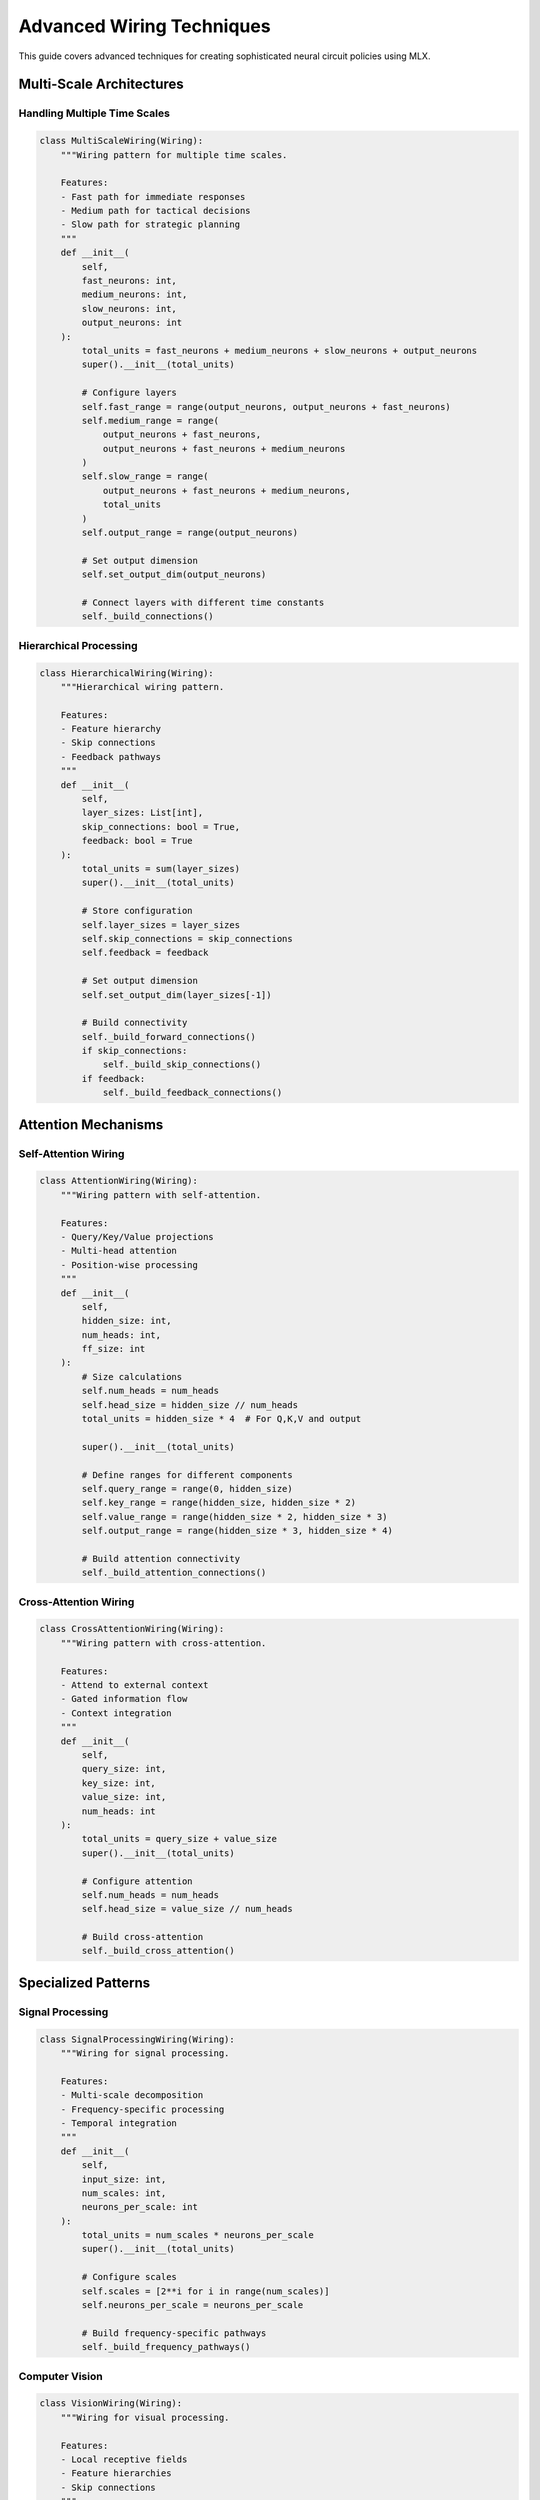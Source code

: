Advanced Wiring Techniques
=======================

This guide covers advanced techniques for creating sophisticated neural circuit policies using MLX.

Multi-Scale Architectures
----------------------

Handling Multiple Time Scales
~~~~~~~~~~~~~~~~~~~~~~~~~

.. code-block:: python

    class MultiScaleWiring(Wiring):
        """Wiring pattern for multiple time scales.
        
        Features:
        - Fast path for immediate responses
        - Medium path for tactical decisions
        - Slow path for strategic planning
        """
        def __init__(
            self,
            fast_neurons: int,
            medium_neurons: int,
            slow_neurons: int,
            output_neurons: int
        ):
            total_units = fast_neurons + medium_neurons + slow_neurons + output_neurons
            super().__init__(total_units)
            
            # Configure layers
            self.fast_range = range(output_neurons, output_neurons + fast_neurons)
            self.medium_range = range(
                output_neurons + fast_neurons,
                output_neurons + fast_neurons + medium_neurons
            )
            self.slow_range = range(
                output_neurons + fast_neurons + medium_neurons,
                total_units
            )
            self.output_range = range(output_neurons)
            
            # Set output dimension
            self.set_output_dim(output_neurons)
            
            # Connect layers with different time constants
            self._build_connections()

Hierarchical Processing
~~~~~~~~~~~~~~~~~~~

.. code-block:: python

    class HierarchicalWiring(Wiring):
        """Hierarchical wiring pattern.
        
        Features:
        - Feature hierarchy
        - Skip connections
        - Feedback pathways
        """
        def __init__(
            self,
            layer_sizes: List[int],
            skip_connections: bool = True,
            feedback: bool = True
        ):
            total_units = sum(layer_sizes)
            super().__init__(total_units)
            
            # Store configuration
            self.layer_sizes = layer_sizes
            self.skip_connections = skip_connections
            self.feedback = feedback
            
            # Set output dimension
            self.set_output_dim(layer_sizes[-1])
            
            # Build connectivity
            self._build_forward_connections()
            if skip_connections:
                self._build_skip_connections()
            if feedback:
                self._build_feedback_connections()

Attention Mechanisms
-----------------

Self-Attention Wiring
~~~~~~~~~~~~~~~~~~

.. code-block:: python

    class AttentionWiring(Wiring):
        """Wiring pattern with self-attention.
        
        Features:
        - Query/Key/Value projections
        - Multi-head attention
        - Position-wise processing
        """
        def __init__(
            self,
            hidden_size: int,
            num_heads: int,
            ff_size: int
        ):
            # Size calculations
            self.num_heads = num_heads
            self.head_size = hidden_size // num_heads
            total_units = hidden_size * 4  # For Q,K,V and output
            
            super().__init__(total_units)
            
            # Define ranges for different components
            self.query_range = range(0, hidden_size)
            self.key_range = range(hidden_size, hidden_size * 2)
            self.value_range = range(hidden_size * 2, hidden_size * 3)
            self.output_range = range(hidden_size * 3, hidden_size * 4)
            
            # Build attention connectivity
            self._build_attention_connections()

Cross-Attention Wiring
~~~~~~~~~~~~~~~~~~~

.. code-block:: python

    class CrossAttentionWiring(Wiring):
        """Wiring pattern with cross-attention.
        
        Features:
        - Attend to external context
        - Gated information flow
        - Context integration
        """
        def __init__(
            self,
            query_size: int,
            key_size: int,
            value_size: int,
            num_heads: int
        ):
            total_units = query_size + value_size
            super().__init__(total_units)
            
            # Configure attention
            self.num_heads = num_heads
            self.head_size = value_size // num_heads
            
            # Build cross-attention
            self._build_cross_attention()

Specialized Patterns
-----------------

Signal Processing
~~~~~~~~~~~~~~

.. code-block:: python

    class SignalProcessingWiring(Wiring):
        """Wiring for signal processing.
        
        Features:
        - Multi-scale decomposition
        - Frequency-specific processing
        - Temporal integration
        """
        def __init__(
            self,
            input_size: int,
            num_scales: int,
            neurons_per_scale: int
        ):
            total_units = num_scales * neurons_per_scale
            super().__init__(total_units)
            
            # Configure scales
            self.scales = [2**i for i in range(num_scales)]
            self.neurons_per_scale = neurons_per_scale
            
            # Build frequency-specific pathways
            self._build_frequency_pathways()

Computer Vision
~~~~~~~~~~~~

.. code-block:: python

    class VisionWiring(Wiring):
        """Wiring for visual processing.
        
        Features:
        - Local receptive fields
        - Feature hierarchies
        - Skip connections
        """
        def __init__(
            self,
            input_height: int,
            input_width: int,
            channels: List[int],
            kernel_size: int = 3
        ):
            # Calculate total units needed
            total_units = sum(
                h * w * c
                for h, w, c in self._get_feature_maps(
                    input_height,
                    input_width,
                    channels
                )
            )
            
            super().__init__(total_units)
            
            # Build convolutional connectivity
            self._build_conv_connections()

Natural Language
~~~~~~~~~~~~~

.. code-block:: python

    class LanguageWiring(Wiring):
        """Wiring for language processing.
        
        Features:
        - Position encoding
        - Self-attention
        - Hierarchical processing
        """
        def __init__(
            self,
            vocab_size: int,
            hidden_size: int,
            num_layers: int,
            num_heads: int
        ):
            total_units = hidden_size * num_layers
            super().__init__(total_units)
            
            # Configure architecture
            self.hidden_size = hidden_size
            self.num_layers = num_layers
            self.num_heads = num_heads
            
            # Build transformer-style connectivity
            self._build_language_model()

Best Practices
------------

1. **Architecture Design**
   - Match wiring to problem structure
   - Consider computational efficiency
   - Use domain-specific patterns

2. **Implementation**
   - Modular design for reusability
   - Clear documentation
   - Comprehensive testing

3. **Optimization**
   - Profile memory usage
   - Benchmark performance
   - Tune hyperparameters

4. **Integration**
   - Clean interfaces
   - Error handling
   - Configuration management

Common Patterns
------------

1. **Skip Connections**

.. code-block:: python

    def add_skip_connection(self, source_layer, target_layer):
        """Add skip connection between layers."""
        for src in source_layer:
            for dest in target_layer:
                self.add_synapse(src, dest, 1)

2. **Residual Connections**

.. code-block:: python

    def add_residual_block(self, input_range, hidden_range):
        """Add residual connection around hidden layer."""
        # Forward path
        for src in input_range:
            for dest in hidden_range:
                self.add_synapse(src, dest, 1)
        
        # Residual connection
        for i, src in enumerate(input_range):
            self.add_synapse(src, src, 1)

3. **Attention Patterns**

.. code-block:: python

    def add_attention_head(self, query_range, key_range, value_range):
        """Add single attention head."""
        # Query-Key interactions
        for q in query_range:
            for k in key_range:
                self.add_synapse(q, k, 1)
        
        # Value gathering
        for k in key_range:
            for v in value_range:
                self.add_synapse(k, v, 1)

Advanced Topics
------------

1. **Dynamic Routing**

.. code-block:: python

    class DynamicRoutingWiring(Wiring):
        """Implement dynamic routing between capsules."""
        def __init__(self, num_capsules, capsule_dim):
            super().__init__(num_capsules * capsule_dim)
            self._build_routing_connections()

2. **Adaptive Connectivity**

.. code-block:: python

    class AdaptiveWiring(Wiring):
        """Implement connectivity that adapts during training."""
        def update_connectivity(self, importance_scores):
            """Update synapses based on importance."""
            self._prune_weak_connections(importance_scores)
            self._strengthen_important_connections(importance_scores)

3. **Meta-Learning Patterns**

.. code-block:: python

    class MetaWiring(Wiring):
        """Implement wiring that supports meta-learning."""
        def __init__(self, fast_weights, slow_weights):
            super().__init__(fast_weights + slow_weights)
            self._build_meta_connections()

Getting Help
----------

If you need assistance with advanced wiring:

1. Check example notebooks
2. Review implementation details
3. Join community discussions
4. File issues on GitHub

